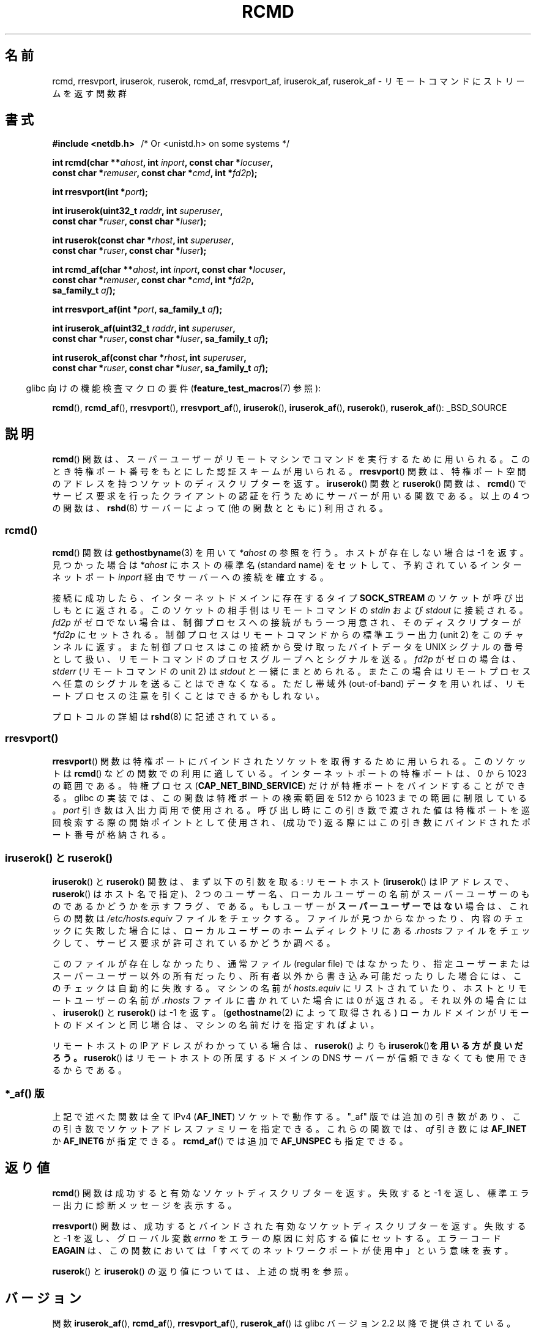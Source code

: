 .\"	$NetBSD: rcmd.3,v 1.9 1996/05/28 02:07:39 mrg Exp $
.\"
.\" Copyright (c) 1983, 1991, 1993
.\"	The Regents of the University of California.  All rights reserved.
.\"
.\" %%%LICENSE_START(BSD_4_CLAUSE_UCB)
.\" Redistribution and use in source and binary forms, with or without
.\" modification, are permitted provided that the following conditions
.\" are met:
.\" 1. Redistributions of source code must retain the above copyright
.\"    notice, this list of conditions and the following disclaimer.
.\" 2. Redistributions in binary form must reproduce the above copyright
.\"    notice, this list of conditions and the following disclaimer in the
.\"    documentation and/or other materials provided with the distribution.
.\" 3. All advertising materials mentioning features or use of this software
.\"    must display the following acknowledgement:
.\"	This product includes software developed by the University of
.\"	California, Berkeley and its contributors.
.\" 4. Neither the name of the University nor the names of its contributors
.\"    may be used to endorse or promote products derived from this software
.\"    without specific prior written permission.
.\"
.\" THIS SOFTWARE IS PROVIDED BY THE REGENTS AND CONTRIBUTORS ``AS IS'' AND
.\" ANY EXPRESS OR IMPLIED WARRANTIES, INCLUDING, BUT NOT LIMITED TO, THE
.\" IMPLIED WARRANTIES OF MERCHANTABILITY AND FITNESS FOR A PARTICULAR PURPOSE
.\" ARE DISCLAIMED.  IN NO EVENT SHALL THE REGENTS OR CONTRIBUTORS BE LIABLE
.\" FOR ANY DIRECT, INDIRECT, INCIDENTAL, SPECIAL, EXEMPLARY, OR CONSEQUENTIAL
.\" DAMAGES (INCLUDING, BUT NOT LIMITED TO, PROCUREMENT OF SUBSTITUTE GOODS
.\" OR SERVICES; LOSS OF USE, DATA, OR PROFITS; OR BUSINESS INTERRUPTION)
.\" HOWEVER CAUSED AND ON ANY THEORY OF LIABILITY, WHETHER IN CONTRACT, STRICT
.\" LIABILITY, OR TORT (INCLUDING NEGLIGENCE OR OTHERWISE) ARISING IN ANY WAY
.\" OUT OF THE USE OF THIS SOFTWARE, EVEN IF ADVISED OF THE POSSIBILITY OF
.\" SUCH DAMAGE.
.\" %%%LICENSE_END
.\"
.\"     @(#)rcmd.3	8.1 (Berkeley) 6/4/93
.\"
.\" Contributed as Linux man page by David A. Holland, 970908
.\" I have not checked whether the Linux situation is exactly the same.
.\"
.\" 2007-12-08, mtk, Converted from mdoc to man macros
.\"
.\"*******************************************************************
.\"
.\" This file was generated with po4a. Translate the source file.
.\"
.\"*******************************************************************
.TH RCMD 3 2012\-04\-23 Linux "Linux Programmer's Manual"
.SH 名前
rcmd, rresvport, iruserok, ruserok, rcmd_af, rresvport_af, iruserok_af,
ruserok_af \- リモートコマンドにストリームを返す関数群
.SH 書式
.nf
\fB#include <netdb.h> \ \ \fP/* Or <unistd.h> on some systems */
.sp
\fBint rcmd(char **\fP\fIahost\fP\fB, int \fP\fIinport\fP\fB, const char *\fP\fIlocuser\fP\fB, \fP
\fB         const char *\fP\fIremuser\fP\fB, const char *\fP\fIcmd\fP\fB, int *\fP\fIfd2p\fP\fB);\fP
.sp
\fBint rresvport(int *\fP\fIport\fP\fB);\fP
.sp
\fBint iruserok(uint32_t \fP\fIraddr\fP\fB, int \fP\fIsuperuser\fP\fB, \fP
\fB             const char *\fP\fIruser\fP\fB, const char *\fP\fIluser\fP\fB);\fP
.sp
\fBint ruserok(const char *\fP\fIrhost\fP\fB, int \fP\fIsuperuser\fP\fB, \fP
\fB            const char *\fP\fIruser\fP\fB, const char *\fP\fIluser\fP\fB);\fP
.sp
\fBint rcmd_af(char **\fP\fIahost\fP\fB, int \fP\fIinport\fP\fB, const char *\fP\fIlocuser\fP\fB, \fP
\fB            const char *\fP\fIremuser\fP\fB, const char *\fP\fIcmd\fP\fB, int *\fP\fIfd2p\fP\fB,\fP
\fB            sa_family_t \fP\fIaf\fP\fB);\fP
.sp
\fBint rresvport_af(int *\fP\fIport\fP\fB, sa_family_t \fP\fIaf\fP\fB);\fP
.sp
\fBint iruserok_af(uint32_t \fP\fIraddr\fP\fB, int \fP\fIsuperuser\fP\fB, \fP
\fB                const char *\fP\fIruser\fP\fB, const char *\fP\fIluser\fP\fB, sa_family_t \fP\fIaf\fP\fB);\fP
.sp
\fBint ruserok_af(const char *\fP\fIrhost\fP\fB, int \fP\fIsuperuser\fP\fB, \fP
\fB               const char *\fP\fIruser\fP\fB, const char *\fP\fIluser\fP\fB, sa_family_t \fP\fIaf\fP\fB);\fP
.fi
.sp
.in -4n
glibc 向けの機能検査マクロの要件 (\fBfeature_test_macros\fP(7)  参照):
.in
.sp
\fBrcmd\fP(), \fBrcmd_af\fP(), \fBrresvport\fP(), \fBrresvport_af\fP(),
\fBiruserok\fP(), \fBiruserok_af\fP(), \fBruserok\fP(), \fBruserok_af\fP():
_BSD_SOURCE
.SH 説明
\fBrcmd\fP() 関数は、スーパーユーザーがリモートマシンでコマンドを実行する
ために 用いられる。このとき特権ポート番号をもとにした認証スキームが 用
いられる。 \fBrresvport\fP() 関数は、特権ポート空間のアドレスを持つソケッ
トの ディスクリプターを返す。 \fBiruserok\fP() 関数と \fBruserok\fP() 関数は、
\fBrcmd\fP() でサービス要求を行ったクライアントの認証を行うために サーバー
が用いる関数である。 以上の 4 つの関数は、 \fBrshd\fP(8) サーバーによって
(他の関数とともに) 利用される。
.SS rcmd()
.PP
\fBrcmd\fP()  関数は \fBgethostbyname\fP(3)  を用いて \fI*ahost\fP の参照を行う。ホストが存在しない場合は \-1
を返す。 見つかった場合は \fI*ahost\fP にホストの標準名 (standard name) をセットして、 予約されているインターネットポート
\fIinport\fP 経由でサーバーへの接続を確立する。
.PP
接続に成功したら、インターネットドメインに存在するタイプ \fBSOCK_STREAM\fP のソケットが呼び出しもとに返される。
このソケットの相手側はリモートコマンドの \fIstdin\fP および \fIstdout\fP に接続される。 \fIfd2p\fP
がゼロでない場合は、制御プロセスへの接続がもう一つ用意され、 そのディスクリプターが \fI*fd2p\fP にセットされる。
制御プロセスはリモートコマンドからの標準エラー出力 (unit 2) を このチャンネルに返す。 また制御プロセスはこの接続から受け取ったバイトデータを
UNIX シグナルの番号として扱い、リモートコマンドのプロセス グループへとシグナルを送る。 \fIfd2p\fP がゼロの場合は、 \fIstderr\fP
(リモートコマンドの unit 2) は \fIstdout\fP と一緒にまとめられる。またこの場合はリモートプロセスへ
任意のシグナルを送ることはできなくなる。 ただし帯域外 (out\-of\-band) データを用いれば、
リモートプロセスの注意を引くことはできるかもしれない。
.PP
プロトコルの詳細は \fBrshd\fP(8)  に記述されている。
.SS rresvport()
.PP
.\"
\fBrresvport\fP() 関数は特権ポートにバインドされたソケットを取得するために
用いられる。 このソケットは \fBrcmd\fP() などの関数での利用に適している。
インターネットポートの特権ポートは、 0 から 1023 の範囲である。特権プロ
セス (\fBCAP_NET_BIND_SERVICE\fP) だけが特権ポートをバインドすることができ
る。 glibc の実装では、この関数は特権ポートの検索範囲を 512 から 1023
までの範囲に制限している。 \fIport\fP 引き数は入出力両用で使用される。呼び
出し時にこの引き数で渡された値は特権ポートを巡回検索する際の開始ポイン
トとして使用され、(成功で) 返る際にはこの引き数にバインドされたポート
番号が格納される。
.SS "iruserok() と ruserok()"
.PP
\fBiruserok\fP()  と \fBruserok\fP()  関数は、まず以下の引数を取る: リモートホスト (\fBiruserok\fP()  は IP
アドレスで、 \fBruserok\fP()  はホスト名で指定)、 2 つのユーザー名、ローカルユーザーの名前が
スーパーユーザーのものであるかどうかを示すフラグ、である。 もしユーザーが\fBスーパーユーザーではない\fP場合は、これらの関数は
\fI/etc/hosts.equiv\fP ファイルをチェックする。ファイルが見つからなかったり、 内容のチェックに失敗した場合には、
ローカルユーザーのホームディレクトリにある \fI.rhosts\fP ファイルをチェックして、サービス要求が許可されているかどうか調べる。
.PP
このファイルが存在しなかったり、 通常ファイル (regular file) ではなかったり、 指定ユーザーまたはスーパーユーザー以外の所有だったり、
所有者以外から書き込み可能だったりした場合には、 このチェックは自動的に失敗する。 マシンの名前が \fIhosts.equiv\fP にリストされていたり、
ホストとリモートユーザーの名前が \fI.rhosts\fP ファイルに書かれていた場合には 0 が返される。 それ以外の場合には、
\fBiruserok\fP()  と \fBruserok\fP()  は \-1 を返す。 (\fBgethostname\fP(2)  によって取得される)
ローカルドメインがリモートのドメインと同じ場合は、 マシンの名前だけを指定すればよい。
.PP
リモートホストの IP アドレスがわかっている場合は、 \fBruserok\fP()  よりも \fBiruserok\fP()\fBを用いる方が良いだろう。\fP
\fBruserok\fP()  はリモートホストの所属するドメインの DNS サーバーが信頼できなくても 使用できるからである。
.SS "*_af() 版"
上記で述べた関数は全て IPv4 (\fBAF_INET\fP) ソケットで動作する。
"_af" 版では追加の引き数があり、この引き数でソケットアドレス
ファミリーを指定できる。これらの関数では、 \fIaf\fP 引き数には
\fBAF_INET\fP か \fBAF_INET6\fP が指定できる。
\fBrcmd_af\fP() では追加で \fBAF_UNSPEC\fP も指定できる。
.SH 返り値
\fBrcmd\fP()  関数は成功すると有効なソケットディスクリプターを返す。 失敗すると \-1 を返し、標準エラー出力に診断メッセージを 表示する。
.PP
\fBrresvport\fP()  関数は、成功するとバインドされた有効なソケットディスクリプターを返す。 失敗すると \-1 を返し、グローバル変数
\fIerrno\fP をエラーの原因に対応する値にセットする。 エラーコード \fBEAGAIN\fP
は、この関数においては「すべてのネットワークポートが使用中」 という意味を表す。

\fBruserok\fP() と \fBiruserok\fP() の返り値については、上述の説明を参照。
.SH バージョン
関数 \fBiruserok_af\fP(), \fBrcmd_af\fP(), \fBrresvport_af\fP(),
\fBruserok_af\fP() は glibc バージョン 2.2 以降で提供されている。
.SH 準拠
POSIX.1\-2001 にはない。 BSD 系、Solaris や他の多くのシステムに存在する。
これらの関数は 4.2BSD で登場した。 "_af" が付くバージョンはより最近に
追加されたもので、あまり多くのシステムには存在しない。
.SH バグ
.\" Bug filed 25 Nov 2007:
.\" http://sources.redhat.com/bugzilla/show_bug.cgi?id=5399
\fBiruserok\fP() と \fBiruserok_af\fP() は glibc バージョン 2.12 以降のヘッダ
でのみ宣言されている。
.SH 関連項目
\fBrlogin\fP(1), \fBrsh\fP(1), \fBintro\fP(2), \fBrexec\fP(3), \fBrexecd\fP(8),
\fBrlogind\fP(8), \fBrshd\fP(8)
.SH この文書について
この man ページは Linux \fIman\-pages\fP プロジェクトのリリース 3.52 の一部
である。プロジェクトの説明とバグ報告に関する情報は
http://www.kernel.org/doc/man\-pages/ に書かれている。
